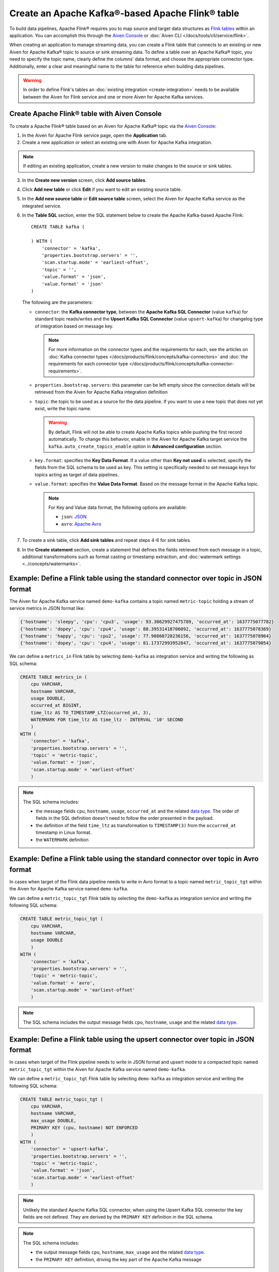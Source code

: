 Create an Apache Kafka®-based Apache Flink® table
==================================================

To build data pipelines, Apache Flink® requires you to map source and target data structures as `Flink tables <https://nightlies.apache.org/flink/flink-docs-stable/docs/dev/table/sql/create/#create-table>`_ within an application. You can accomplish this through the `Aiven Console <https://console.aiven.io/>`_ or :doc:`Aiven CLI </docs/tools/cli/service/flink>`. 

When creating an application to manage streaming data, you can create a Flink table that connects to an existing or new Aiven for Apache Kafka® topic to source or sink streaming data. To define a table over an Apache Kafka® topic, you need to specify the topic name, clearly define the columns' data format, and choose the appropriate connector type. Additionally, enter a clear and meaningful name to the table for reference when building data pipelines.

.. Warning::

    In order to define Flink's tables an :doc:`existing integration <create-integration>` needs to be available between the Aiven for Flink service and one or more Aiven for Apache Kafka services.

Create Apache Flink® table with Aiven Console
------------------------------------------------

To create a Apache Flink® table based on an Aiven for Apache Kafka® topic via the `Aiven Console <https://console.aiven.io/>`_:

1. In the Aiven for Apache Flink service page, open the **Application** tab.
2. Create a new application or select an existing one with Aiven for Apache Kafka integration. 

.. note:: 
    If editing an existing application, create a new version to make changes to the source or sink tables.

3. In the **Create new version** screen, click **Add source tables**.
4. Click **Add new table** or click **Edit** if you want to edit an existing source table. 
5. In the **Add new source table** or **Edit source table** screen, select the Aiven for Apache Kafka service as the integrated service. 
6. In the **Table SQL** section, enter the SQL statement below to create the Apache Kafka-based Apache Flink:

   ::

        CREATE TABLE kafka (
        
        ) WITH (
            'connector' = 'kafka',
            'properties.bootstrap.servers' = '',
            'scan.startup.mode' = 'earliest-offset',
            'topic' = '',
            'value.format' = 'json',
            'value.format' = 'json'
        )
   
   The following are the parameters:

   * ``connector``: the **Kafka connector type**, between the **Apache Kafka SQL Connector** (value ``kafka``) for standard topic reads/writes and the **Upsert Kafka SQL Connector** (value ``upsert-kafka``) for changelog type of integration based on message key. 
   
     .. note::
            For more information on the connector types and the requirements for each, see the articles on :doc:`Kafka connector types </docs/products/flink/concepts/kafka-connectors>` and :doc:`the requirements for each connector type </docs/products/flink/concepts/kafka-connector-requirements>`.

   * ``properties.bootstrap.servers``: this parameter can be left empty since the connection details will be retrieved from the Aiven for Apache Kafka integration definition

   * ``topic``: the topic to be used as a source for the data pipeline. If you want to use a new topic that does not yet exist, write the topic name.

     .. Warning::
        By default, Flink will not be able to create Apache Kafka topics while pushing the first record automatically. To change this behavior, enable in the Aiven for Apache Kafka target service the ``kafka.auto_create_topics_enable`` option in **Advanced configuration** section.
    
   * ``key.format``: specifies the **Key Data Format**. If a value other than **Key not used** is selected, specify the fields from the SQL schema to be used as key. This setting is specifically needed to set message keys for topics acting as target of data pipelines.
   
   * ``value.format``: specifies the **Value Data Format**. Based on the message format in the Apache Kafka topic. 

     .. note:: 
        For Key and Value data format, the following options are available:  

        * ``json``: `JSON <https://nightlies.apache.org/flink/flink-docs-master/docs/connectors/table/formats/json/>`_
        * ``avro``: `Apache Avro <https://nightlies.apache.org/flink/flink-docs-master/docs/connectors/table/formats/avro/>`_
        
7. To create a sink table, click **Add sink tables** and repeat steps 4-6 for sink tables.
8. In the **Create statement** section, create a statement that defines the fields retrieved from each message in a topic, additional transformations such as format casting or timestamp extraction, and :doc:`watermark settings <../concepts/watermarks>`. 


Example: Define a Flink table using the standard connector over topic in JSON format   
------------------------------------------------------------------------------------

The Aiven for Apache Kafka service named ``demo-kafka`` contains a topic named  ``metric-topic`` holding a stream of service metrics in JSON format like:

.. code:: text

    {'hostname': 'sleepy', 'cpu': 'cpu3', 'usage': 93.30629927475789, 'occurred_at': 1637775077782}
    {'hostname': 'dopey', 'cpu': 'cpu4', 'usage': 88.39531418706092, 'occurred_at': 1637775078369}
    {'hostname': 'happy', 'cpu': 'cpu2', 'usage': 77.90860728236156, 'occurred_at': 1637775078964}
    {'hostname': 'dopey', 'cpu': 'cpu4', 'usage': 81.17372993952847, 'occurred_at': 1637775079054}

We can define a ``metrics_in`` Flink table by selecting ``demo-kafka`` as integration service and writing the following as SQL schema:

.. code:: sql 
    
    CREATE TABLE metrics_in (
        cpu VARCHAR,
        hostname VARCHAR,
        usage DOUBLE,
        occurred_at BIGINT,
        time_ltz AS TO_TIMESTAMP_LTZ(occurred_at, 3),
        WATERMARK FOR time_ltz AS time_ltz - INTERVAL '10' SECOND
        )
    WITH (
        'connector' = 'kafka',
        'properties.bootstrap.servers' = '',
        'topic' = 'metric-topic',
        'value.format' = 'json',
        'scan.startup.mode' = 'earliest-offset'
        )  


.. Note::

    The SQL schema includes:

    * the message fields ``cpu``, ``hostname``, ``usage``, ``occurred_at`` and the related `data type <https://nightlies.apache.org/flink/flink-docs-release-1.15/docs/dev/table/types/#list-of-data-types>`_. The order of fields in the SQL definition doesn't need to follow the order presented in the payload.
    * the definition of the field ``time_ltz`` as transformation to ``TIMESTAMP(3)`` from the ``occurred_at`` timestamp in Linux format.
    * the ``WATERMARK`` definition

Example: Define a Flink table using the standard connector over topic in Avro format   
------------------------------------------------------------------------------------

In cases when target of the Flink data pipeline needs to write in Avro format to a topic named  ``metric_topic_tgt`` within the Aiven for Apache Kafka service named ``demo-kafka``.

We can define a ``metric_topic_tgt`` Flink table by selecting the ``demo-kafka`` as integration service and writing the following SQL schema:

.. code:: sql 

    CREATE TABLE metric_topic_tgt (
        cpu VARCHAR,
        hostname VARCHAR,
        usage DOUBLE
        )
    WITH (
        'connector' = 'kafka',
        'properties.bootstrap.servers' = '',
        'topic' = 'metric-topic',
        'value.format' = 'avro',
        'scan.startup.mode' = 'earliest-offset'
        ) 

.. Note::

    The SQL schema includes the output message fields ``cpu``, ``hostname``, ``usage`` and the related `data type <https://nightlies.apache.org/flink/flink-docs-release-1.15/docs/dev/table/types/#list-of-data-types>`_.


Example: Define a Flink table using the upsert connector over topic in JSON format   
------------------------------------------------------------------------------------

In cases when target of the Flink pipeline needs to write in JSON format and upsert mode to a compacted topic named  ``metric_topic_tgt`` within the Aiven for Apache Kafka service named ``demo-kafka``.

We can define a ``metric_topic_tgt`` Flink table by selecting ``demo-kafka`` as integration service and writing the following SQL schema:

.. code:: sql 

    CREATE TABLE metric_topic_tgt (
        cpu VARCHAR,
        hostname VARCHAR,
        max_usage DOUBLE,
        PRIMARY KEY (cpu, hostname) NOT ENFORCED
        )
    WITH (
        'connector' = 'upsert-kafka',
        'properties.bootstrap.servers' = '',
        'topic' = 'metric-topic',
        'value.format' = 'json',
        'scan.startup.mode' = 'earliest-offset'
        ) 

.. Note::

    Unlikely the standard Apache Kafka SQL connector, when using the Upsert Kafka SQL connector the key fields are not defined. They are derived by the ``PRIMARY KEY``  definition in the SQL schema.

.. Note::

    The SQL schema includes:
    
    * the output message fields ``cpu``, ``hostname``, ``max_usage`` and the related `data type <https://nightlies.apache.org/flink/flink-docs-release-1.15/docs/dev/table/types/#list-of-data-types>`_.
    * the ``PRIMARY KEY`` definition, driving the key part of the Apache Kafka message
